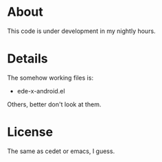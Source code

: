 * About
  This code is under development in my nightly hours.

* Details
  The somehow working files is:
  - ede-x-android.el
    
  Others, better don't look at them.
  
* License
  The same as cedet or emacs, I guess.

